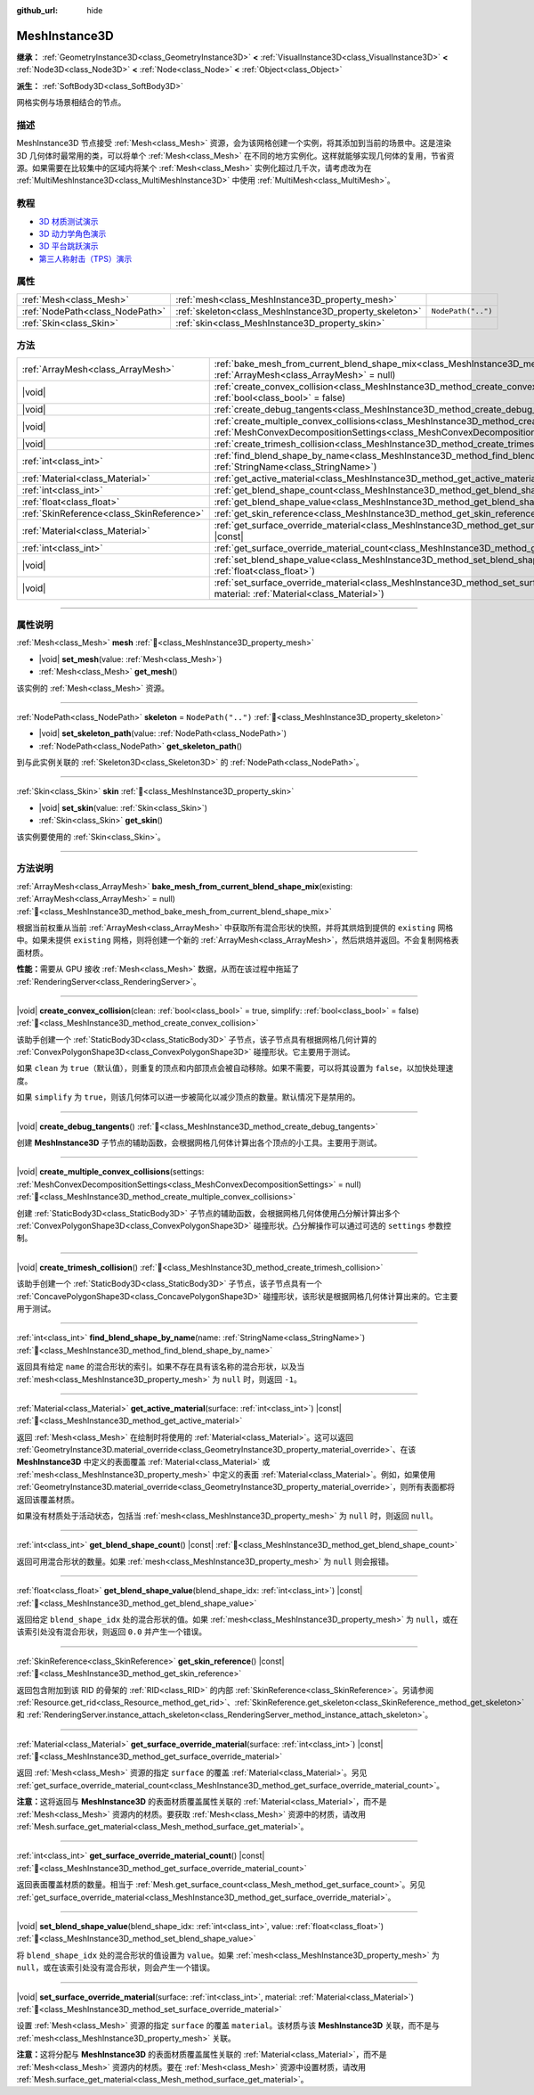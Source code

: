 :github_url: hide

.. DO NOT EDIT THIS FILE!!!
.. Generated automatically from Godot engine sources.
.. Generator: https://github.com/godotengine/godot/tree/4.3/doc/tools/make_rst.py.
.. XML source: https://github.com/godotengine/godot/tree/4.3/doc/classes/MeshInstance3D.xml.

.. _class_MeshInstance3D:

MeshInstance3D
==============

**继承：** :ref:`GeometryInstance3D<class_GeometryInstance3D>` **<** :ref:`VisualInstance3D<class_VisualInstance3D>` **<** :ref:`Node3D<class_Node3D>` **<** :ref:`Node<class_Node>` **<** :ref:`Object<class_Object>`

**派生：** :ref:`SoftBody3D<class_SoftBody3D>`

网格实例与场景相结合的节点。

.. rst-class:: classref-introduction-group

描述
----

MeshInstance3D 节点接受 :ref:`Mesh<class_Mesh>` 资源，会为该网格创建一个实例，将其添加到当前的场景中。这是渲染 3D 几何体时最常用的类，可以将单个 :ref:`Mesh<class_Mesh>` 在不同的地方实例化。这样就能够实现几何体的复用，节省资源。如果需要在比较集中的区域内将某个 :ref:`Mesh<class_Mesh>` 实例化超过几千次，请考虑改为在 :ref:`MultiMeshInstance3D<class_MultiMeshInstance3D>` 中使用 :ref:`MultiMesh<class_MultiMesh>`\ 。

.. rst-class:: classref-introduction-group

教程
----

- `3D 材质测试演示 <https://godotengine.org/asset-library/asset/2742>`__

- `3D 动力学角色演示 <https://godotengine.org/asset-library/asset/2739>`__

- `3D 平台跳跃演示 <https://godotengine.org/asset-library/asset/2748>`__

- `第三人称射击（TPS）演示 <https://godotengine.org/asset-library/asset/2710>`__

.. rst-class:: classref-reftable-group

属性
----

.. table::
   :widths: auto

   +---------------------------------+---------------------------------------------------------+--------------------+
   | :ref:`Mesh<class_Mesh>`         | :ref:`mesh<class_MeshInstance3D_property_mesh>`         |                    |
   +---------------------------------+---------------------------------------------------------+--------------------+
   | :ref:`NodePath<class_NodePath>` | :ref:`skeleton<class_MeshInstance3D_property_skeleton>` | ``NodePath("..")`` |
   +---------------------------------+---------------------------------------------------------+--------------------+
   | :ref:`Skin<class_Skin>`         | :ref:`skin<class_MeshInstance3D_property_skin>`         |                    |
   +---------------------------------+---------------------------------------------------------+--------------------+

.. rst-class:: classref-reftable-group

方法
----

.. table::
   :widths: auto

   +-------------------------------------------+----------------------------------------------------------------------------------------------------------------------------------------------------------------------------------------------------------------+
   | :ref:`ArrayMesh<class_ArrayMesh>`         | :ref:`bake_mesh_from_current_blend_shape_mix<class_MeshInstance3D_method_bake_mesh_from_current_blend_shape_mix>`\ (\ existing\: :ref:`ArrayMesh<class_ArrayMesh>` = null\ )                                   |
   +-------------------------------------------+----------------------------------------------------------------------------------------------------------------------------------------------------------------------------------------------------------------+
   | |void|                                    | :ref:`create_convex_collision<class_MeshInstance3D_method_create_convex_collision>`\ (\ clean\: :ref:`bool<class_bool>` = true, simplify\: :ref:`bool<class_bool>` = false\ )                                  |
   +-------------------------------------------+----------------------------------------------------------------------------------------------------------------------------------------------------------------------------------------------------------------+
   | |void|                                    | :ref:`create_debug_tangents<class_MeshInstance3D_method_create_debug_tangents>`\ (\ )                                                                                                                          |
   +-------------------------------------------+----------------------------------------------------------------------------------------------------------------------------------------------------------------------------------------------------------------+
   | |void|                                    | :ref:`create_multiple_convex_collisions<class_MeshInstance3D_method_create_multiple_convex_collisions>`\ (\ settings\: :ref:`MeshConvexDecompositionSettings<class_MeshConvexDecompositionSettings>` = null\ ) |
   +-------------------------------------------+----------------------------------------------------------------------------------------------------------------------------------------------------------------------------------------------------------------+
   | |void|                                    | :ref:`create_trimesh_collision<class_MeshInstance3D_method_create_trimesh_collision>`\ (\ )                                                                                                                    |
   +-------------------------------------------+----------------------------------------------------------------------------------------------------------------------------------------------------------------------------------------------------------------+
   | :ref:`int<class_int>`                     | :ref:`find_blend_shape_by_name<class_MeshInstance3D_method_find_blend_shape_by_name>`\ (\ name\: :ref:`StringName<class_StringName>`\ )                                                                        |
   +-------------------------------------------+----------------------------------------------------------------------------------------------------------------------------------------------------------------------------------------------------------------+
   | :ref:`Material<class_Material>`           | :ref:`get_active_material<class_MeshInstance3D_method_get_active_material>`\ (\ surface\: :ref:`int<class_int>`\ ) |const|                                                                                     |
   +-------------------------------------------+----------------------------------------------------------------------------------------------------------------------------------------------------------------------------------------------------------------+
   | :ref:`int<class_int>`                     | :ref:`get_blend_shape_count<class_MeshInstance3D_method_get_blend_shape_count>`\ (\ ) |const|                                                                                                                  |
   +-------------------------------------------+----------------------------------------------------------------------------------------------------------------------------------------------------------------------------------------------------------------+
   | :ref:`float<class_float>`                 | :ref:`get_blend_shape_value<class_MeshInstance3D_method_get_blend_shape_value>`\ (\ blend_shape_idx\: :ref:`int<class_int>`\ ) |const|                                                                         |
   +-------------------------------------------+----------------------------------------------------------------------------------------------------------------------------------------------------------------------------------------------------------------+
   | :ref:`SkinReference<class_SkinReference>` | :ref:`get_skin_reference<class_MeshInstance3D_method_get_skin_reference>`\ (\ ) |const|                                                                                                                        |
   +-------------------------------------------+----------------------------------------------------------------------------------------------------------------------------------------------------------------------------------------------------------------+
   | :ref:`Material<class_Material>`           | :ref:`get_surface_override_material<class_MeshInstance3D_method_get_surface_override_material>`\ (\ surface\: :ref:`int<class_int>`\ ) |const|                                                                 |
   +-------------------------------------------+----------------------------------------------------------------------------------------------------------------------------------------------------------------------------------------------------------------+
   | :ref:`int<class_int>`                     | :ref:`get_surface_override_material_count<class_MeshInstance3D_method_get_surface_override_material_count>`\ (\ ) |const|                                                                                      |
   +-------------------------------------------+----------------------------------------------------------------------------------------------------------------------------------------------------------------------------------------------------------------+
   | |void|                                    | :ref:`set_blend_shape_value<class_MeshInstance3D_method_set_blend_shape_value>`\ (\ blend_shape_idx\: :ref:`int<class_int>`, value\: :ref:`float<class_float>`\ )                                              |
   +-------------------------------------------+----------------------------------------------------------------------------------------------------------------------------------------------------------------------------------------------------------------+
   | |void|                                    | :ref:`set_surface_override_material<class_MeshInstance3D_method_set_surface_override_material>`\ (\ surface\: :ref:`int<class_int>`, material\: :ref:`Material<class_Material>`\ )                             |
   +-------------------------------------------+----------------------------------------------------------------------------------------------------------------------------------------------------------------------------------------------------------------+

.. rst-class:: classref-section-separator

----

.. rst-class:: classref-descriptions-group

属性说明
--------

.. _class_MeshInstance3D_property_mesh:

.. rst-class:: classref-property

:ref:`Mesh<class_Mesh>` **mesh** :ref:`🔗<class_MeshInstance3D_property_mesh>`

.. rst-class:: classref-property-setget

- |void| **set_mesh**\ (\ value\: :ref:`Mesh<class_Mesh>`\ )
- :ref:`Mesh<class_Mesh>` **get_mesh**\ (\ )

该实例的 :ref:`Mesh<class_Mesh>` 资源。

.. rst-class:: classref-item-separator

----

.. _class_MeshInstance3D_property_skeleton:

.. rst-class:: classref-property

:ref:`NodePath<class_NodePath>` **skeleton** = ``NodePath("..")`` :ref:`🔗<class_MeshInstance3D_property_skeleton>`

.. rst-class:: classref-property-setget

- |void| **set_skeleton_path**\ (\ value\: :ref:`NodePath<class_NodePath>`\ )
- :ref:`NodePath<class_NodePath>` **get_skeleton_path**\ (\ )

到与此实例关联的 :ref:`Skeleton3D<class_Skeleton3D>` 的 :ref:`NodePath<class_NodePath>`\ 。

.. rst-class:: classref-item-separator

----

.. _class_MeshInstance3D_property_skin:

.. rst-class:: classref-property

:ref:`Skin<class_Skin>` **skin** :ref:`🔗<class_MeshInstance3D_property_skin>`

.. rst-class:: classref-property-setget

- |void| **set_skin**\ (\ value\: :ref:`Skin<class_Skin>`\ )
- :ref:`Skin<class_Skin>` **get_skin**\ (\ )

该实例要使用的 :ref:`Skin<class_Skin>`\ 。

.. rst-class:: classref-section-separator

----

.. rst-class:: classref-descriptions-group

方法说明
--------

.. _class_MeshInstance3D_method_bake_mesh_from_current_blend_shape_mix:

.. rst-class:: classref-method

:ref:`ArrayMesh<class_ArrayMesh>` **bake_mesh_from_current_blend_shape_mix**\ (\ existing\: :ref:`ArrayMesh<class_ArrayMesh>` = null\ ) :ref:`🔗<class_MeshInstance3D_method_bake_mesh_from_current_blend_shape_mix>`

根据当前权重从当前 :ref:`ArrayMesh<class_ArrayMesh>` 中获取所有混合形状的快照，并将其烘焙到提供的 ``existing`` 网格中。如果未提供 ``existing`` 网格，则将创建一个新的 :ref:`ArrayMesh<class_ArrayMesh>`\ ，然后烘焙并返回。不会复制网格表面材质。

\ **性能：**\ 需要从 GPU 接收 :ref:`Mesh<class_Mesh>` 数据，从而在该过程中拖延了 :ref:`RenderingServer<class_RenderingServer>`\ 。

.. rst-class:: classref-item-separator

----

.. _class_MeshInstance3D_method_create_convex_collision:

.. rst-class:: classref-method

|void| **create_convex_collision**\ (\ clean\: :ref:`bool<class_bool>` = true, simplify\: :ref:`bool<class_bool>` = false\ ) :ref:`🔗<class_MeshInstance3D_method_create_convex_collision>`

该助手创建一个 :ref:`StaticBody3D<class_StaticBody3D>` 子节点，该子节点具有根据网格几何计算的 :ref:`ConvexPolygonShape3D<class_ConvexPolygonShape3D>` 碰撞形状。它主要用于测试。

如果 ``clean`` 为 ``true``\ （默认值），则重复的顶点和内部顶点会被自动移除。如果不需要，可以将其设置为 ``false``\ ，以加快处理速度。

如果 ``simplify`` 为 ``true``\ ，则该几何体可以进一步被简化以减少顶点的数量。默认情况下是禁用的。

.. rst-class:: classref-item-separator

----

.. _class_MeshInstance3D_method_create_debug_tangents:

.. rst-class:: classref-method

|void| **create_debug_tangents**\ (\ ) :ref:`🔗<class_MeshInstance3D_method_create_debug_tangents>`

创建 **MeshInstance3D** 子节点的辅助函数，会根据网格几何体计算出各个顶点的小工具。主要用于测试。

.. rst-class:: classref-item-separator

----

.. _class_MeshInstance3D_method_create_multiple_convex_collisions:

.. rst-class:: classref-method

|void| **create_multiple_convex_collisions**\ (\ settings\: :ref:`MeshConvexDecompositionSettings<class_MeshConvexDecompositionSettings>` = null\ ) :ref:`🔗<class_MeshInstance3D_method_create_multiple_convex_collisions>`

创建 :ref:`StaticBody3D<class_StaticBody3D>` 子节点的辅助函数，会根据网格几何体使用凸分解计算出多个 :ref:`ConvexPolygonShape3D<class_ConvexPolygonShape3D>` 碰撞形状。凸分解操作可以通过可选的 ``settings`` 参数控制。

.. rst-class:: classref-item-separator

----

.. _class_MeshInstance3D_method_create_trimesh_collision:

.. rst-class:: classref-method

|void| **create_trimesh_collision**\ (\ ) :ref:`🔗<class_MeshInstance3D_method_create_trimesh_collision>`

该助手创建一个 :ref:`StaticBody3D<class_StaticBody3D>` 子节点，该子节点具有一个 :ref:`ConcavePolygonShape3D<class_ConcavePolygonShape3D>` 碰撞形状，该形状是根据网格几何体计算出来的。它主要用于测试。

.. rst-class:: classref-item-separator

----

.. _class_MeshInstance3D_method_find_blend_shape_by_name:

.. rst-class:: classref-method

:ref:`int<class_int>` **find_blend_shape_by_name**\ (\ name\: :ref:`StringName<class_StringName>`\ ) :ref:`🔗<class_MeshInstance3D_method_find_blend_shape_by_name>`

返回具有给定 ``name`` 的混合形状的索引。如果不存在具有该名称的混合形状，以及当 :ref:`mesh<class_MeshInstance3D_property_mesh>` 为 ``null`` 时，则返回 ``-1``\ 。

.. rst-class:: classref-item-separator

----

.. _class_MeshInstance3D_method_get_active_material:

.. rst-class:: classref-method

:ref:`Material<class_Material>` **get_active_material**\ (\ surface\: :ref:`int<class_int>`\ ) |const| :ref:`🔗<class_MeshInstance3D_method_get_active_material>`

返回 :ref:`Mesh<class_Mesh>` 在绘制时将使用的 :ref:`Material<class_Material>`\ 。这可以返回 :ref:`GeometryInstance3D.material_override<class_GeometryInstance3D_property_material_override>`\ 、在该 **MeshInstance3D** 中定义的表面覆盖 :ref:`Material<class_Material>` 或 :ref:`mesh<class_MeshInstance3D_property_mesh>` 中定义的表面 :ref:`Material<class_Material>`\ 。例如，如果使用 :ref:`GeometryInstance3D.material_override<class_GeometryInstance3D_property_material_override>`\ ，则所有表面都将返回该覆盖材质。

如果没有材质处于活动状态，包括当 :ref:`mesh<class_MeshInstance3D_property_mesh>` 为 ``null`` 时，则返回 ``null``\ 。

.. rst-class:: classref-item-separator

----

.. _class_MeshInstance3D_method_get_blend_shape_count:

.. rst-class:: classref-method

:ref:`int<class_int>` **get_blend_shape_count**\ (\ ) |const| :ref:`🔗<class_MeshInstance3D_method_get_blend_shape_count>`

返回可用混合形状的数量。如果 :ref:`mesh<class_MeshInstance3D_property_mesh>` 为 ``null`` 则会报错。

.. rst-class:: classref-item-separator

----

.. _class_MeshInstance3D_method_get_blend_shape_value:

.. rst-class:: classref-method

:ref:`float<class_float>` **get_blend_shape_value**\ (\ blend_shape_idx\: :ref:`int<class_int>`\ ) |const| :ref:`🔗<class_MeshInstance3D_method_get_blend_shape_value>`

返回给定 ``blend_shape_idx`` 处的混合形状的值。如果 :ref:`mesh<class_MeshInstance3D_property_mesh>` 为 ``null``\ ，或在该索引处没有混合形状，则返回 ``0.0`` 并产生一个错误。

.. rst-class:: classref-item-separator

----

.. _class_MeshInstance3D_method_get_skin_reference:

.. rst-class:: classref-method

:ref:`SkinReference<class_SkinReference>` **get_skin_reference**\ (\ ) |const| :ref:`🔗<class_MeshInstance3D_method_get_skin_reference>`

返回包含附加到该 RID 的骨架的 :ref:`RID<class_RID>` 的内部 :ref:`SkinReference<class_SkinReference>`\ 。另请参阅 :ref:`Resource.get_rid<class_Resource_method_get_rid>`\ 、\ :ref:`SkinReference.get_skeleton<class_SkinReference_method_get_skeleton>` 和 :ref:`RenderingServer.instance_attach_skeleton<class_RenderingServer_method_instance_attach_skeleton>`\ 。

.. rst-class:: classref-item-separator

----

.. _class_MeshInstance3D_method_get_surface_override_material:

.. rst-class:: classref-method

:ref:`Material<class_Material>` **get_surface_override_material**\ (\ surface\: :ref:`int<class_int>`\ ) |const| :ref:`🔗<class_MeshInstance3D_method_get_surface_override_material>`

返回 :ref:`Mesh<class_Mesh>` 资源的指定 ``surface`` 的覆盖 :ref:`Material<class_Material>`\ 。另见 :ref:`get_surface_override_material_count<class_MeshInstance3D_method_get_surface_override_material_count>`\ 。

\ **注意：**\ 这将返回与 **MeshInstance3D** 的表面材质覆盖属性关联的 :ref:`Material<class_Material>`\ ，而不是 :ref:`Mesh<class_Mesh>` 资源内的材质。要获取 :ref:`Mesh<class_Mesh>` 资源中的材质，请改用 :ref:`Mesh.surface_get_material<class_Mesh_method_surface_get_material>`\ 。

.. rst-class:: classref-item-separator

----

.. _class_MeshInstance3D_method_get_surface_override_material_count:

.. rst-class:: classref-method

:ref:`int<class_int>` **get_surface_override_material_count**\ (\ ) |const| :ref:`🔗<class_MeshInstance3D_method_get_surface_override_material_count>`

返回表面覆盖材质的数量。相当于 :ref:`Mesh.get_surface_count<class_Mesh_method_get_surface_count>`\ 。另见 :ref:`get_surface_override_material<class_MeshInstance3D_method_get_surface_override_material>`\ 。

.. rst-class:: classref-item-separator

----

.. _class_MeshInstance3D_method_set_blend_shape_value:

.. rst-class:: classref-method

|void| **set_blend_shape_value**\ (\ blend_shape_idx\: :ref:`int<class_int>`, value\: :ref:`float<class_float>`\ ) :ref:`🔗<class_MeshInstance3D_method_set_blend_shape_value>`

将 ``blend_shape_idx`` 处的混合形状的值设置为 ``value``\ 。如果 :ref:`mesh<class_MeshInstance3D_property_mesh>` 为 ``null``\ ，或在该索引处没有混合形状，则会产生一个错误。

.. rst-class:: classref-item-separator

----

.. _class_MeshInstance3D_method_set_surface_override_material:

.. rst-class:: classref-method

|void| **set_surface_override_material**\ (\ surface\: :ref:`int<class_int>`, material\: :ref:`Material<class_Material>`\ ) :ref:`🔗<class_MeshInstance3D_method_set_surface_override_material>`

设置 :ref:`Mesh<class_Mesh>` 资源的指定 ``surface`` 的覆盖 ``material``\ 。该材质与该 **MeshInstance3D** 关联，而不是与 :ref:`mesh<class_MeshInstance3D_property_mesh>` 关联。

\ **注意：**\ 这将分配与 **MeshInstance3D** 的表面材质覆盖属性关联的 :ref:`Material<class_Material>`\ ，而不是 :ref:`Mesh<class_Mesh>` 资源内的材质。要在 :ref:`Mesh<class_Mesh>` 资源中设置材质，请改用 :ref:`Mesh.surface_get_material<class_Mesh_method_surface_get_material>`\ 。

.. |virtual| replace:: :abbr:`virtual (本方法通常需要用户覆盖才能生效。)`
.. |const| replace:: :abbr:`const (本方法无副作用，不会修改该实例的任何成员变量。)`
.. |vararg| replace:: :abbr:`vararg (本方法除了能接受在此处描述的参数外，还能够继续接受任意数量的参数。)`
.. |constructor| replace:: :abbr:`constructor (本方法用于构造某个类型。)`
.. |static| replace:: :abbr:`static (调用本方法无需实例，可直接使用类名进行调用。)`
.. |operator| replace:: :abbr:`operator (本方法描述的是使用本类型作为左操作数的有效运算符。)`
.. |bitfield| replace:: :abbr:`BitField (这个值是由下列位标志构成位掩码的整数。)`
.. |void| replace:: :abbr:`void (无返回值。)`

